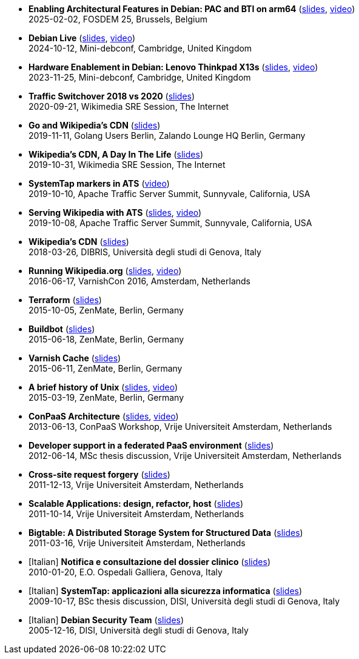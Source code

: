 * *Enabling Architectural Features in Debian: PAC and BTI on arm64* (http://www.linux.it/~ema/slides/pacbti.pdf[slides], https://fosdem.org/2025/schedule/event/fosdem-2025-5517-enabling-architectural-features-in-debian-pac-and-bti-on-arm64/[video]) +
2025-02-02, FOSDEM 25, Brussels, Belgium

* *Debian Live* (http://www.linux.it/~ema/slides/debian-live.pdf[slides], https://peertube.debian.social/w/aXDhcG5ahPBHe9m47G8d5q[video]) +
2024-10-12, Mini-debconf, Cambridge, United Kingdom

* *Hardware Enablement in Debian: Lenovo Thinkpad X13s* (http://www.linux.it/~ema/slides/debian-x13s.pdf[slides], https://peertube.debian.social/w/ikGRH1fPwUiSYZNGx42z9E[video]) +
2023-11-25, Mini-debconf, Cambridge, United Kingdom

* *Traffic Switchover 2018 vs 2020* (http://www.linux.it/~ema/slides/Traffic-Switchover-2018-2020.pdf[slides]) +
2020-09-21, Wikimedia SRE Session, The Internet

* *Go and Wikipedia's CDN* (http://www.linux.it/~ema/slides/Go-Wikipedia-CDN-2019.pdf[slides]) +
2019-11-11, Golang Users Berlin, Zalando Lounge HQ Berlin, Germany

* *Wikipedia's CDN, A Day In The Life* (http://www.linux.it/~ema/slides/Traffic-SRE-Session-2019.pdf[slides]) +
2019-10-31, Wikimedia SRE Session, The Internet

* *SystemTap markers in ATS* (https://www.youtube.com/watch?v=IB_wnJ2uLyk[video]) +
2019-10-10, Apache Traffic Server Summit, Sunnyvale, California, USA

* *Serving Wikipedia with ATS* (http://www.linux.it/~ema/slides/WMF_ATS-Summit-2019.pdf[slides], https://www.youtube.com/watch?v=X3WfZJhfVSI[video]) +
2019-10-08, Apache Traffic Server Summit, Sunnyvale, California, USA

* *Wikipedia's CDN* (http://www.linux.it/~ema/slides/WMF_Traffic_DIBRIS.pdf[slides]) +
2018-03-26, DIBRIS, Università degli studi di Genova, Italy

* *Running Wikipedia.org* (http://www.linux.it/~ema/slides/WMF_Traffic_Varnishcon_2016.pdf[slides], https://peertube.debian.social/w/sXAwgrnH8DXecRnUdgmpjQ[video]) +
2016-06-17, VarnishCon 2016, Amsterdam, Netherlands

* *Terraform* (http://www.linux.it/~ema/slides/terraform.pdf[slides]) +
2015-10-05, ZenMate, Berlin, Germany

* *Buildbot* (http://www.linux.it/~ema/slides/buildbot.pdf[slides]) +
2015-06-18, ZenMate, Berlin, Germany

* *Varnish Cache* (http://www.linux.it/~ema/slides/varnish.pdf[slides]) +
2015-06-11, ZenMate, Berlin, Germany

* *A brief history of Unix* (http://www.linux.it/~ema/slides/unix-history.pdf[slides], https://archive.org/details/a-brief-history-of-unix[video]) +
2015-03-19, ZenMate, Berlin, Germany

* *ConPaaS Architecture* (http://www.linux.it/~ema/slides/conpaas-architecture.pdf[slides], https://peertube.debian.social/w/hxskMZde2duVA8S7ft8c4A[video]) +
2013-06-13, ConPaaS Workshop, Vrije Universiteit Amsterdam, Netherlands

* *Developer support in a federated PaaS environment* (http://www.linux.it/~ema/slides/developers-and-paas.pdf[slides]) +
2012-06-14, MSc thesis discussion, Vrije Universiteit Amsterdam, Netherlands

* *Cross-site request forgery* (http://www.linux.it/~ema/slides/csrf.pdf[slides]) +
2011-12-13,  Vrije Universiteit Amsterdam, Netherlands

* *Scalable Applications: design, refactor, host* (http://www.linux.it/~ema/slides/scalable-webapp-hosting.pdf[slides]) +
2011-10-14, Vrije Universiteit Amsterdam, Netherlands

* *Bigtable: A Distributed Storage System for Structured Data* (http://www.linux.it/~ema/slides/bigtable.pdf[slides]) +
2011-03-16, Vrije Universiteit Amsterdam, Netherlands

* [Italian] *Notifica e consultazione del dossier clinico* (http://www.linux.it/~ema/slides/notifica-consultazione-referti.pdf[slides]) +
2010-01-20, E.O. Ospedali Galliera, Genova, Italy

* [Italian] *SystemTap: applicazioni alla sicurezza informatica* (http://www.linux.it/~ema/slides/systemtap-ids.pdf[slides]) +
2009-10-17, BSc thesis discussion, DISI, Università degli studi di Genova, Italy

* [Italian] *Debian Security Team* (http://www.linux.it/~ema/slides/debian_security_team.pdf[slides]) +
2005-12-16, DISI, Università degli studi di Genova, Italy
